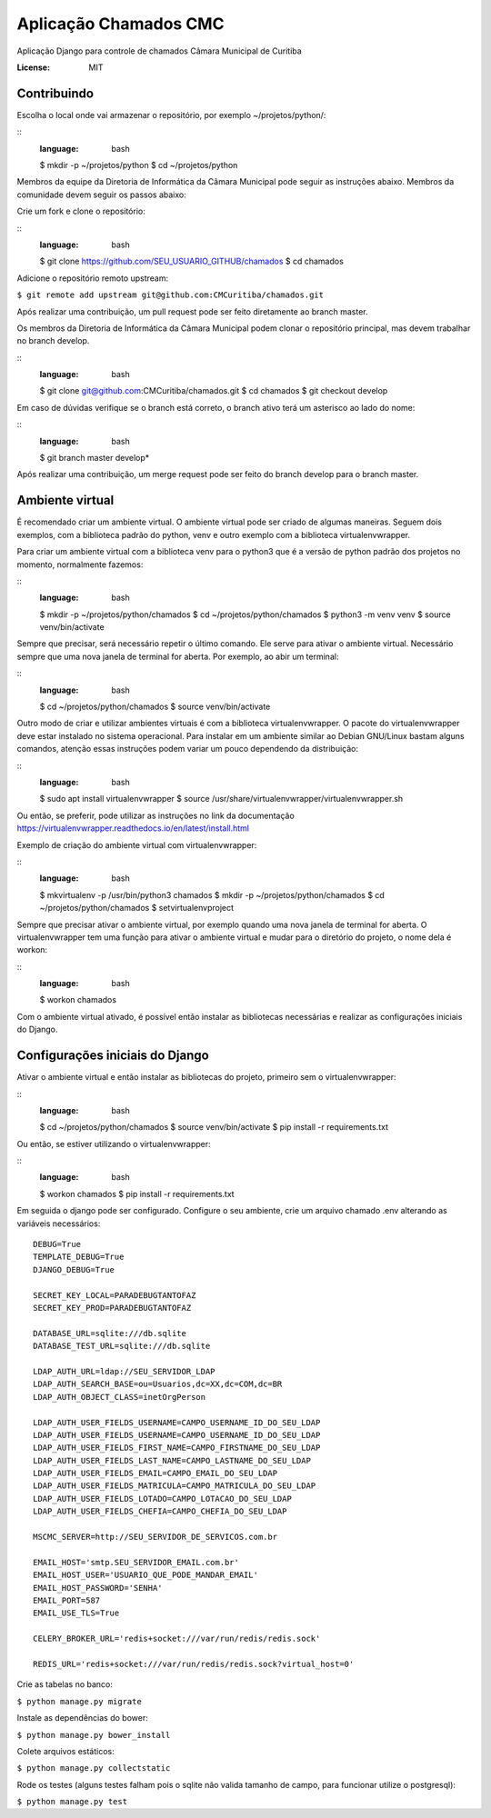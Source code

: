 Aplicação Chamados CMC
======================

Aplicação Django para controle de chamados Câmara Municipal de Curitiba

.. image:: https://img.shields.io/badge/built%20with-Cookiecutter%20Django-ff69b4.svg
     :target: https://github.com/pydanny/cookiecutter-django/
     :alt: Built with Cookiecutter Django

.. image:: https://travis-ci.org/CMCuritiba/chamados.svg?branch=master
    :target: https://travis-ci.org/CMCuritiba/chamados

.. image:: https://codecov.io/gh/CMCuritiba/chamados/coverage.svg?branch=master
    :target: https://codecov.io/gh/CMCuritiba/chamados/


:License: MIT


Contribuindo
------------

Escolha o local onde vai armazenar o repositório, por exemplo ~/projetos/python/:

::
    :language: bash

    $ mkdir -p ~/projetos/python
    $ cd ~/projetos/python

Membros da equipe da Diretoria de Informática da Câmara Municipal pode seguir as instruções abaixo.
Membros da comunidade devem seguir os passos abaixo:

Crie um fork e clone o repositório:

::
    :language: bash

    $ git clone https://github.com/SEU_USUARIO_GITHUB/chamados
    $ cd chamados

Adicione o repositório remoto upstream:

``$ git remote add upstream git@github.com:CMCuritiba/chamados.git``

Após realizar uma contribuição, um pull request pode ser feito diretamente ao branch master.

Os membros da Diretoria de Informática da Câmara Municipal podem clonar o repositório principal, mas devem trabalhar no branch develop.

::
    :language: bash

    $ git clone git@github.com:CMCuritiba/chamados.git
    $ cd chamados
    $ git checkout develop

Em caso de dúvidas verifique se o branch está correto, o branch ativo terá um asterisco ao lado do nome:

::
    :language: bash

    $ git branch
    master
    develop*

Após realizar uma contribuição, um merge request pode ser feito do branch develop para o branch master.

Ambiente virtual
----------------

É recomendado criar um ambiente virtual.
O ambiente virtual pode ser criado de algumas maneiras.
Seguem dois exemplos, com a biblioteca padrão do python, venv e outro exemplo com a biblioteca virtualenvwrapper.

Para criar um ambiente virtual com a biblioteca venv para o python3 que é a versão de python padrão dos projetos no momento, normalmente fazemos:

::
    :language: bash

    $ mkdir -p ~/projetos/python/chamados
    $ cd ~/projetos/python/chamados
    $ python3 -m venv venv
    $ source venv/bin/activate

Sempre que precisar, será necessário repetir o último comando.
Ele serve para ativar o ambiente virtual.
Necessário sempre que uma nova janela de terminal for aberta.
Por exemplo, ao abir um terminal:

::
    :language: bash

    $ cd ~/projetos/python/chamados
    $ source venv/bin/activate

Outro modo de criar e utilizar ambientes virtuais é com a biblioteca virtualenvwrapper.
O pacote do virtualenvwrapper deve estar instalado no sistema operacional.
Para instalar em um ambiente similar ao Debian GNU/Linux bastam alguns comandos, atenção essas instruções podem variar um pouco dependendo da distribuição:

::
    :language: bash

    $ sudo apt install virtualenvwrapper
    $ source /usr/share/virtualenvwrapper/virtualenvwrapper.sh

Ou então, se preferir, pode utilizar as instruções no link da documentação https://virtualenvwrapper.readthedocs.io/en/latest/install.html

Exemplo de criação do ambiente virtual com virtualenvwrapper:

::
    :language: bash

    $ mkvirtualenv -p /usr/bin/python3 chamados
    $ mkdir -p ~/projetos/python/chamados
    $ cd ~/projetos/python/chamados
    $ setvirtualenvproject

Sempre que precisar ativar o ambiente virtual, por exemplo quando uma nova janela de terminal for aberta.
O virtualenvwrapper tem uma função para ativar o ambiente virtual e mudar para o diretório do projeto, o nome dela é workon:

::
    :language: bash

    $ workon chamados

Com o ambiente virtual ativado, é possível então instalar as bibliotecas necessárias e realizar as configurações iniciais do Django.

Configurações iniciais do Django
--------------------------------

Ativar o ambiente virtual e então instalar as bibliotecas do projeto, primeiro sem o virtualenvwrapper:

::
    :language: bash
    $ cd ~/projetos/python/chamados
    $ source venv/bin/activate
    $ pip install -r requirements.txt

Ou então, se estiver utilizando o virtualenvwrapper:

::
    :language: bash
    $ workon chamados
    $ pip install -r requirements.txt

Em seguida o django pode ser configurado.
Configure o seu ambiente, crie um arquivo chamado .env alterando as variáveis necessários:

::

    DEBUG=True
    TEMPLATE_DEBUG=True
    DJANGO_DEBUG=True

    SECRET_KEY_LOCAL=PARADEBUGTANTOFAZ
    SECRET_KEY_PROD=PARADEBUGTANTOFAZ

    DATABASE_URL=sqlite:///db.sqlite
    DATABASE_TEST_URL=sqlite:///db.sqlite

    LDAP_AUTH_URL=ldap://SEU_SERVIDOR_LDAP
    LDAP_AUTH_SEARCH_BASE=ou=Usuarios,dc=XX,dc=COM,dc=BR
    LDAP_AUTH_OBJECT_CLASS=inetOrgPerson

    LDAP_AUTH_USER_FIELDS_USERNAME=CAMPO_USERNAME_ID_DO_SEU_LDAP
    LDAP_AUTH_USER_FIELDS_USERNAME=CAMPO_USERNAME_ID_DO_SEU_LDAP
    LDAP_AUTH_USER_FIELDS_FIRST_NAME=CAMPO_FIRSTNAME_DO_SEU_LDAP
    LDAP_AUTH_USER_FIELDS_LAST_NAME=CAMPO_LASTNAME_DO_SEU_LDAP
    LDAP_AUTH_USER_FIELDS_EMAIL=CAMPO_EMAIL_DO_SEU_LDAP
    LDAP_AUTH_USER_FIELDS_MATRICULA=CAMPO_MATRICULA_DO_SEU_LDAP
    LDAP_AUTH_USER_FIELDS_LOTADO=CAMPO_LOTACAO_DO_SEU_LDAP
    LDAP_AUTH_USER_FIELDS_CHEFIA=CAMPO_CHEFIA_DO_SEU_LDAP

    MSCMC_SERVER=http://SEU_SERVIDOR_DE_SERVICOS.com.br

    EMAIL_HOST='smtp.SEU_SERVIDOR_EMAIL.com.br'
    EMAIL_HOST_USER='USUARIO_QUE_PODE_MANDAR_EMAIL'
    EMAIL_HOST_PASSWORD='SENHA'
    EMAIL_PORT=587
    EMAIL_USE_TLS=True

    CELERY_BROKER_URL='redis+socket:///var/run/redis/redis.sock'

    REDIS_URL='redis+socket:///var/run/redis/redis.sock?virtual_host=0'

Crie as tabelas no banco:

``$ python manage.py migrate``

Instale as dependências do bower:

``$ python manage.py bower_install``

Colete arquivos estáticos:

``$ python manage.py collectstatic``

Rode os testes (alguns testes falham pois o sqlite não valida tamanho de campo, para funcionar utilize o postgresql):

``$ python manage.py test``
